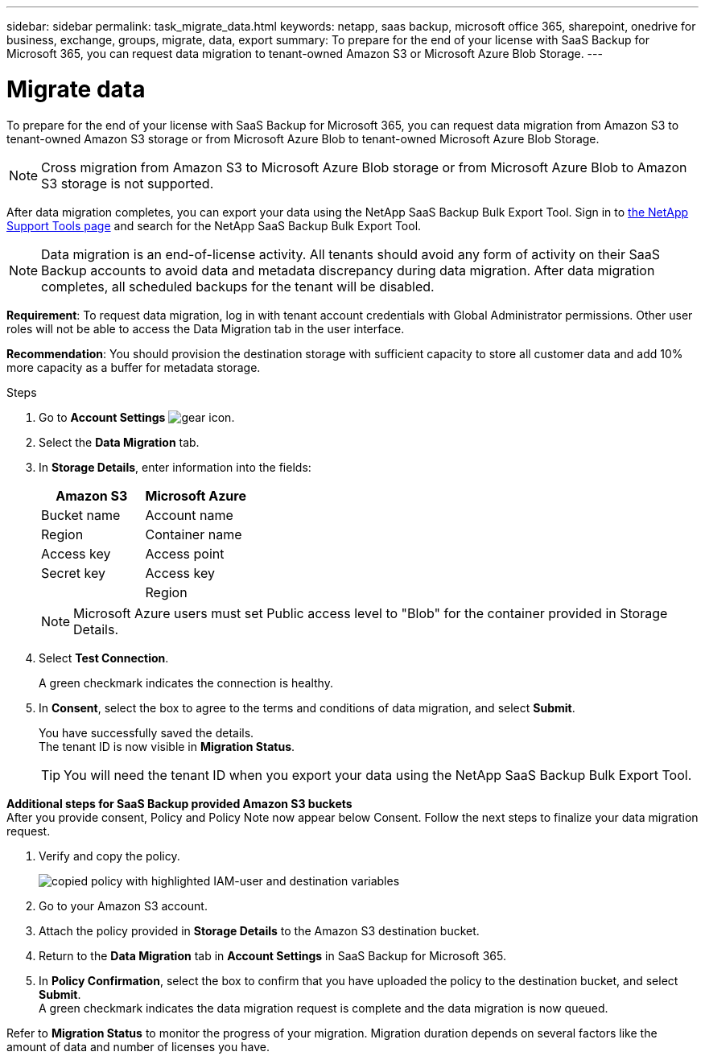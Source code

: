 ---
sidebar: sidebar
permalink: task_migrate_data.html
keywords: netapp, saas backup, microsoft office 365, sharepoint, onedrive for business, exchange, groups, migrate, data, export
summary: To prepare for the end of your license with SaaS Backup for Microsoft 365, you can request data migration to tenant-owned Amazon S3 or Microsoft Azure Blob Storage.
---

= Migrate data
:hardbreaks:
:nofooter:
:icons: font
:linkattrs:
:imagesdir: ./media/

[.lead]
To prepare for the end of your license with SaaS Backup for Microsoft 365, you can request data migration from Amazon S3 to tenant-owned Amazon S3 storage or from Microsoft Azure Blob to tenant-owned Microsoft Azure Blob Storage.

NOTE: Cross migration from Amazon S3 to Microsoft Azure Blob storage or from Microsoft Azure Blob to Amazon S3 storage is not supported.

After data migration completes, you can export your data using the NetApp SaaS Backup Bulk Export Tool. Sign in to link:https://mysupport.netapp.com/site/tools[the NetApp Support Tools page] and search for the NetApp SaaS Backup Bulk Export Tool.

NOTE: Data migration is an end-of-license activity. All tenants should avoid any form of activity on their SaaS Backup accounts to avoid data and metadata discrepancy during data migration. After data migration completes, all scheduled backups for the tenant will be disabled.

*Requirement*: To request data migration, log in with tenant account credentials with Global Administrator permissions. Other user roles will not be able to access the Data Migration tab in the user interface.

*Recommendation*: You should provision the destination storage with sufficient capacity to store all customer data and add 10% more capacity as a buffer for metadata storage.

.Steps
. Go to *Account Settings* image:gear_icon.png[gear icon].
. Select the *Data Migration* tab.
. In *Storage Details*, enter information into the fields:
+
[cols=2*,options="header",cols="20,20"]
|===
|Amazon S3
|Microsoft Azure
|Bucket name
|Account name
|Region
|Container name
|Access key
|Access point
|Secret key
|Access key
|
|Region
|===
+
NOTE: Microsoft Azure users must set Public access level to "Blob" for the container provided in Storage Details.

. Select *Test Connection*.
+
A green checkmark indicates the connection is healthy.

. In *Consent*, select the box to agree to the terms and conditions of data migration, and select *Submit*.
+
You have successfully saved the details.
The tenant ID is now visible in *Migration Status*.
+
TIP: You will need the tenant ID when you export your data using the NetApp SaaS Backup Bulk Export Tool.

*Additional steps for SaaS Backup provided Amazon S3 buckets*
After you provide consent, Policy and Policy Note now appear below Consent. Follow the next steps to finalize your data migration request.

. Verify and copy the policy. 
+
image:policy-note-variables.png[copied policy with highlighted IAM-user and destination variables]
. Go to your Amazon S3 account. 
. Attach the policy provided in *Storage Details* to the Amazon S3 destination bucket.
. Return to the *Data Migration* tab in *Account Settings* in SaaS Backup for Microsoft 365.
. In *Policy Confirmation*, select the box to confirm that you have uploaded the policy to the destination bucket, and select *Submit*.
A green checkmark indicates the data migration request is complete and the data migration is now queued.

Refer to *Migration Status* to monitor the progress of your migration. Migration duration depends on several factors like the amount of data and number of licenses you have.
